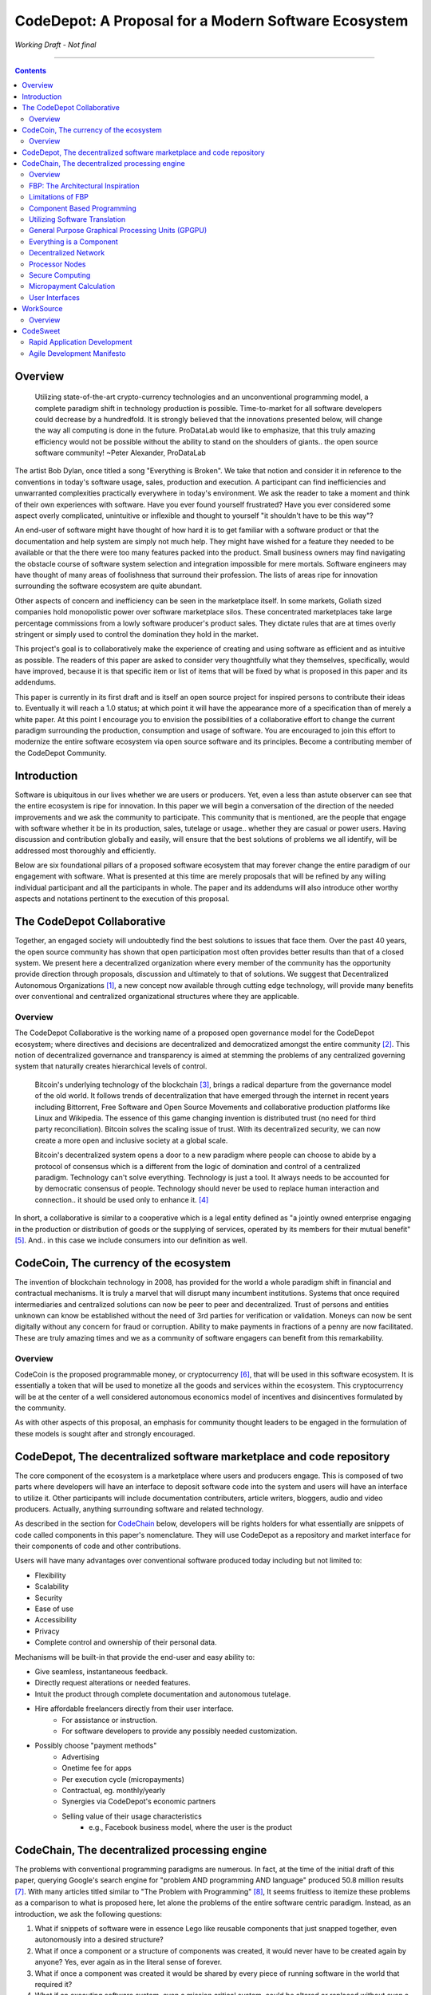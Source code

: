 =====================================================
CodeDepot: A Proposal for a Modern Software Ecosystem
=====================================================

*Working Draft - Not final*

-----------------------------------------

.. contents::


Overview
========
	 Utilizing state-of-the-art crypto-currency technologies and an unconventional
	 programming model, a complete paradigm shift in technology production is possible.
	 Time-to-market for all software developers could decrease by a hundredfold. It is
	 strongly believed that the innovations presented below, will change the way all
	 computing is done in the future. ProDataLab would like to emphasize, that this truly
	 amazing efficiency would not be possible without the ability to stand on the shoulders
	 of giants.. the open source software community! ~Peter Alexander, ProDataLab

The artist Bob Dylan, once titled a song "Everything is Broken". We take that notion
and consider it in reference to the conventions in today's software usage, sales, production
and execution. A participant can find inefficiencies and unwarranted complexities practically
everywhere in today's environment. We ask the reader to take a moment and
think of their own experiences with software. Have you ever found yourself frustrated?
Have you ever considered some aspect overly complicated, unintuitive or inflexible and
thought to yourself "it shouldn't have to be this way"?

An end-user of software might have thought of how hard it is to get familiar with a
software product or that the documentation and help system are simply not much help.
They might have wished for a feature they needed to be available or that the there were
too many features packed into the product. Small business owners may find navigating the
obstacle course of software system selection and integration impossible for mere mortals.
Software engineers may have thought of many areas of foolishness that surround their
profession. The lists of areas ripe for innovation surrounding the software ecosystem
are quite abundant.

Other aspects of concern and inefficiency can be seen in the marketplace itself. In some
markets, Goliath sized companies hold monopolistic power over software marketplace silos.
These concentrated marketplaces take large percentage commissions from a lowly software
producer's product sales. They dictate rules that are at times overly stringent or simply
used to control the domination they hold in the market.

This project's goal is to collaboratively make the experience of creating and using software
as efficient and as intuitive as possible. The readers of this paper are asked to consider
very thoughtfully what they themselves, specifically, would have improved, because it is
that specific item or list of items that will be fixed by what is proposed in this paper
and its addendums.

This paper is currently in its first draft and is itself an open source project for inspired
persons to contribute their ideas to. Eventually it will reach a 1.0 status; at which point it
will have the appearance more of a specification than of merely a white paper. At this point
I encourage you to envision the possibilities of a collaborative effort to change the current
paradigm surrounding the production, consumption and usage of software. You are encouraged to
join this effort to modernize the entire software ecosystem via open source software and its
principles. Become a contributing member of the CodeDepot Community.

..
	note:: Say: Bring _your_ innovations and implement them.
   


Introduction
============

Software is ubiquitous in our lives whether we are users or producers. Yet, even a less than
astute observer can see that the entire ecosystem is ripe for innovation. In this paper we will
begin a conversation of the direction of the needed improvements and we ask the community
to participate. This community that is mentioned, are the people that engage with software
whether it be in its production, sales, tutelage or usage.. whether they are casual or power users.
Having discussion and contribution globally and easily, will ensure that the best solutions of
problems we all identify, will be addressed most thoroughly and efficiently.

Below are six foundational pillars of a proposed software ecosystem
that may forever change the entire paradigm of our engagement with software. What is presented
at this time are merely proposals that will be refined by any
willing individual participant and all the participants in whole. The paper and its 
addendums will also introduce other worthy aspects and notations pertinent to the execution of this proposal.


The CodeDepot Collaborative
===========================

Together, an engaged society will undoubtedly find the best solutions to issues that face them. Over
the past 40 years, the open source community has shown that open participation most often
provides better results than that of a closed system. We present here a decentralized organization
where every member of the community has the opportunity provide direction through proposals,
discussion and ultimately to that of solutions. We suggest that Decentralized Autonomous
Organizations [#]_,
a new concept now available through cutting edge technology, will provide many benefits over
conventional and centralized organizational structures where they are applicable.

Overview
`````````

The CodeDepot Collaborative is the working name of a proposed open governance model for the
CodeDepot ecosystem; where directives and decisions are decentralized and democratized
amongst the entire community [#]_. This notion of decentralized governance and transparency is aimed at stemming
the problems of any centralized governing system that naturally creates hierarchical levels of control.

    Bitcoin's underlying technology of the blockchain [#]_, brings a radical departure from the governance model of the old world. It follows trends of decentralization that have emerged through the internet in recent years including Bittorrent, Free Software and Open Source Movements
    and collaborative production platforms like Linux and Wikipedia. The essence of this game changing invention is distributed trust (no need for third party reconciliation). Bitcoin
    solves the scaling issue of trust. With its decentralized security, we can now create a more open and
    inclusive society at a global scale.

    Bitcoin's decentralized system opens a door to a new paradigm where people can choose to abide by a protocol of consensus which is a different from the logic of domination and control of a centralized paradigm. Technology can't solve everything. Technology is just a tool. It always needs to be accounted for by democratic consensus of people. Technology should never be used to replace human interaction and connection.. it should be used only to enhance it. [#]_

In short, a collaborative is similar to a cooperative which is a legal entity defined as "a jointly owned enterprise engaging in the production or distribution of goods or the supplying of services, operated by its members for their mutual benefit"[#]_.  And.. in this case we include consumers into our definition as well.


CodeCoin, The currency of the ecosystem
=======================================

The invention of blockchain technology in 2008, has provided for the world a whole paradigm
shift in financial and contractual mechanisms. It is truly a marvel that will disrupt many
incumbent institutions. Systems that once required intermediaries and centralized
solutions can now be peer to peer and decentralized. Trust of persons and entities unknown
can know be established without the need of 3rd parties for verification or validation.
Moneys can now be sent digitally without any concern for fraud or corruption. Ability to make
payments in fractions of a penny are now facilitated. These are truly amazing times and we
as a community of software engagers can benefit from this remarkability.


Overview
````````

CodeCoin is the proposed programmable money, or cryptocurrency [#]_, that will be used in this software ecosystem. It is
essentially a token that will be used to monetize all the goods and services within the ecosystem. This
cryptocurrency will be at the center of a well considered autonomous economics model of incentives and
disincentives formulated by the community.

As with other aspects of this proposal, an emphasis for community thought leaders to be engaged in the
formulation of these models is sought after and strongly encouraged.




CodeDepot, The decentralized software marketplace and code repository
======================================================================

The core component of the ecosystem is a marketplace where users and producers engage.
This is composed of two parts where developers will have an interface to deposit software code into the system
and users will have an interface to utilize it. Other participants will include documentation
contributers, article writers, bloggers, audio and video producers. Actually, anything surrounding
software and related technology.

As described in the section for CodeChain_ below, developers will be rights holders for what essentially
are snippets of code called components in this paper's nomenclature. They will use
CodeDepot as a repository and market interface for their components of code and
other contributions.

Users will have many advantages over conventional software produced today including but not limited to:

* Flexibility
* Scalability
* Security
* Ease of use
* Accessibility
* Privacy
* Complete control and ownership of their personal data.

Mechanisms will be built-in that provide the end-user and easy ability to:

* Give seamless, instantaneous feedback.
* Directly request alterations or needed features.
* Intuit the product through complete documentation and autonomous tutelage.
* Hire affordable freelancers directly from their user interface.
    * For assistance or instruction.
    * For software developers to provide any possibly needed customization.
* Possibly choose "payment methods"
    * Advertising
    * Onetime fee for apps
    * Per execution cycle (micropayments)
    * Contractual, eg. monthly/yearly
    * Synergies via CodeDepot's economic partners
    * Selling value of their usage characteristics
        * e.g., Facebook business model, where the user is the product




.. _CodeChain: https://github.com/ProDataLab/CodeDepot#codechain-the-decentralized-processing-engine

CodeChain, The decentralized processing engine
==============================================

The problems with conventional programming paradigms are numerous. In fact, at the time
of the initial draft of this paper, querying Google's search engine for "problem AND programming AND language" 
produced 50.8 million results [#]_. With many articles titled similar to
"The Problem with Programming" [#]_, It seems fruitless
to itemize these problems as a comparison to what is proposed here, let alone the problems of
the entire software centric paradigm. Instead, as an introduction, we ask the following
questions:

1) What if snippets of software were in essence Lego like reusable components that just snapped together, even autonomously into a desired structure?
2) What if once a component or a structure of components was created, it would never have to be created again by anyone? Yes, ever again as in the literal sense of forever.
3) What if once a component was created it would be shared by every piece of running software in the world that required it?
4) What if an executing software system, even a mission critical system, could be altered or replaced without even a nanosecond of downtime.
5) What if it did not matter which programming language was used to create an individual component and that any component could seamlessly communicate with others?
6) What if a software producer's time-to-market was reduced by a hundredfold?
7) What if a software's execution was most reliable and the most possibly secure from intrusion?
8) What if a software user's privacy was held in the highest regard.


CodeChain, it will be shown, is a system that could and will provide these desirable properties, as well
as others.


Overview
`````````

CodeChain is a decentralized processing system [#]_ which at its core reflects
the philosophy of component based software engineering (CBSE) [#]_. It is entirely inspired by
J.Paul Morrison's [#]_ Flow-Based Programming (FBP) [#]_. The concepts of FBP are
improved with secure decentralized computing, communication and database models from
various sources including BitCoin [#]_, BitTorrent [#]_ and BOINC [#]_. CBSE exhibits the very desirable property
of loose coupling [#]_. FBP, a particular form of dataflow programming [#]_ extends loose
coupling to define bounded buffers, information packets with defined lifetimes, named ports,
and most importantly a separate (lazy) definition of communication connections [#]_.

* FBP is essentially a 3 dimensional hierarchical graph.



FBP: The Architectural Inspiration
```````````````````````````````````

*The following is taken from J.Paul Morrison's Website.* [#]_

    Flow-Based Programming is a programming paradigm that uses a "data factory" metaphor
    for designing and building software applications. Applications are defined as networks
    of "black box" processes, which exchange data across predefined connections by message
    passing, where the connections are specified external to the processes. These black
    box processes can be reconnected endlessly to form different applications without having
    to be changed internally. FBP is thus naturally component orientated.

    It views an application not as a single, sequential process, which starts at a point
    in time, and then does one thing at a time until it is finished, but as a network
    of asynchronous processes communicating by means of streams of structured data chunks,
    called "information packets" (IPs). In this view, the focus is on the application
    data and the transformations applied to it to produce the desired outputs.
    The network is defined externally to the processes, as a list of connections
    which is interpreted by a piece of software, usually called the "scheduler".

    The processes communicate by means of fixed capacity connections. A connection is
    attached to a process by means of a port, which has a name agreed upon between
    the process code and the network definition. More than one process can execute
    the same piece of code. At any point in time, a given IP can only be "owned" by
    a single process, or be in transit between two processes. Ports may either be
    simple, or arraytype. It is the combination of ports with asynchronous processes that
    allows many long running primitive functions of data processing, such as Sort,
    Merge, Summarize, Collate, etc., to be supported in the form of software black boxes.

    Because FBP processes can continue executing as long they have data to work on and
	somewhere to put their output, FBP applications generally run in less elapsed time
	than conventional programs, and make optimal use of all the processors on a machine,
	with no special programming required to achieve this.

	The network definition is usually diagrammatic (see: 'Component Based Programming' below), and is
	converted into a connection list in some lower-level language or notation. FBP
	is thus a visual programming language at this level. More complex network definitions
	have a hierarchical structure, being built up from subnets with "sticky" connections .

	FBP has much in common with the Linda language in that it is, in Gelernter and
	Carriero's terminology, a "coordination language": it is essentially
    language independent. Indeed, given a scheduler written in a sufficiently low-level
	language, components written in different languages can be linked together in a single
    network. FBP thus lends itself to the concept of domain specific languages or
	"mini-languages".

	FBP exhibits "data coupling", described in the article on coupling[*] as the loosest type
	of coupling between components. The concept of loose coupling is in turn related to that
	of service-oriented architectures, and FBP fits a number of the criteria for such an
	architecture, albeit at a more fine-grained level than most examples of this architecture.

	FBP promotes high-level, functional style of specifications that simplify reasoning
	about system behavior. An example of this is the distributed data flow model for
	constructively specifying and analyzing the semantics of distributed multi-party protocols.


Limitations of FBP
```````````````````

At a superficial level, FBP is an ideal programming paradigm that offers quite a few
benefits over conventional paradigms. At scale though, there is a limiting condition of
context switching [#]_, especially so on conventional general purpose CPUs [#]_. For an FBP paradigm at scale,
a point will be reached where the
number of
context switches on a single machine, multi-core CPU, overwhelms the system and causes notable latency.
On average, context switching costs approximately 30 microseconds of
overhead per occurrence. One benchmark of the theoretical limitations of context switching has an upper
bound of 18.75% of CPU cycles wasted due to context switching. Generally, optimal CPU
use is to have the same number of worker threads as there are hardware threads when a process is CPU bound,
whereas I/O bound permit more [#]_.
These considerations puts the FBP paradigm at very much a disadvantaged ideal of maximal
efficiency.


Component Based Programming
````````````````````````````

In order to overcome the conditional limitations of context switching per processing node, in a
strictly FBP paradigm, we provide here an area of consideration to help maximize the efficacy of the CodeChain
system. The term Component-based Programming (CBP) is coined here for the purpose of a enlisting a stronger
emphasis on components over that of data flow as it is for FBP.


Utilizing Software Translation
``````````````````````````````

The concepts fundamental to FBP (autonomous blackbox components loosely coupled via lazy linkage)
can be easily
considered at the various phases of the compilation stack prior to execution. Essentially what this means
is that we can remove the constraints from that of each component, needing to be its own execution process
or thread, yet
still be most loosely coupled. We can redefine networked inter-process components to that of a
virtual model, that can then be implemented, by encompassing one or all of the compilation's
translation stages prior to execution.

1. Source code
2. Semantic analysis
3. Intermediate Representation \(IR\) code and its linkage
4. Machine code and its linkage
5. Just-In-Time compilation or interpreter engine


General Purpose Graphical Processing Units (GPGPU)
```````````````````````````````````````````````````

Another most exciting and promising consideration, is to apply the notion of CBP to include that of specialty hardware
processors like that of GPGPUs [#]_. GPGPUs provide a processing model of thousands
concurrently executing threads. Utilizing these high-scale concurrent processors, one can imagine the
promise of the original FBP concept of inter-communicating processes/threads and lazy linkage,
without the burdens of scalability that are imposed when merely targeting that of a CPU architecture.

* Task-based and Data-based parallelism (MIMD)
* Scheduling and Communication need to be implemented
* Task Parallel
    * Irregular workloads with dependencies
* Both CUDA and OpenCL have open source LLVM backends
* Whippletree for task-parallel model
    * "Dynamic Irregular Workloads
* Although designed for SIMD, MIMD is feasible.
    * A GPU Task-parallel model with Dependency Resolution
        * http://www.idav.ucdavis.edu/func/return_pdf?pub_id=1091
    * Whippletree
        * http://data.icg.tugraz.at/~dieter/publications/Schmalstieg_286.pdf
        * https://github.com/apc-llc/whippletree



Everything is a Component
`````````````````````````
    Todo

* Components are snippets of code
* Components can be atomic or composites, made up of other components.
* Chains (component networks) are defined either statically or dynamically.
* Components are virtually snapped together like Legos.
* High scale concurrency.
* Processing efficiency
* Once a component is created:
    * It can be reused and repurposed to anywhere it is possibly needed.
    * It will never need to be created ever again.. as in the literal sense of forever.
    * It can be virtually shared by every piece of running software, in the world,
      that depends on it.
* Can be comprised of code from any programming language**.
* All apps and "libraries" are comprised of networks of components.
* The networked components model, lends itself overwhelmingly to visual programming interfaces (VPI).
    * We propose vast "smart" improvements over conventional visual programming environments.
* In the future, developers will have ready-made "base" component networks, in that they only need to minimally append and/or tweak what has been done before them.
    * Extremely smart and efficient component "search" mechanisms.




Decentralized Network
``````````````````````
	 Todo

Processor Nodes
```````````````
	 Todo

Secure Computing
`````````````````
	 Todo

* zkSNARKS for C


Micropayment Calculation
``````````````````````````
	 Todo


User Interfaces
````````````````
	 Todo

* Are Ubiquitous
* Are also component based.
* Very flexible and powerful thin/thick Clients.
* Graphical or headless
* Context menus have always been broken.
* Extremely customizable and "skinable".


WorkSource
==========

..
	 * Google Helpouts
	 * Amazon Mechanical Turk
	 * Angie's List
	 * Amazon Home Services

WorkSource is a proposal for a open governance, decentralized, peer to peer marketplace for end-users
to hire freelancers.
It will employ modern cutting edge technology for monetization, accounting, reputation,
contractual obligation and
in the case needed, arbitration. The most prominent aim is to incorporate very simple access and functionality directly
into the CodeDepot userinterfaces. Unlike current freelance market places, freelancers will be made to
feel as equals and not
of a second class, as compared to employers.

Non-technical users of software often find themselves in need of instruction or in need of customization. By
incorporating direct and easy contact with software professionals, the users needs can be addressed
painlessly, immediately and reliably.

Technical users find themselves paying exorbitant fees to hire developers at conventional centralized
services. Often the employer will find these services confusing, frustrating and simply inadequate.

Freelancers will often find that scanning and applying for jobs, is simply too time consuming.



Overview
`````````

Current freelance and other work-sourcing like exchanges, are usually run by a
centralized corporate entity that enjoy a significant percentage of the
cost of the transaction; together with collecting monthly fees. In a decentralized;
self-governed; peer-to-peer (P2P) marketplace there isn't any centralized entity,
just a community of colleagues and clients. Freelancers enjoy the near entirety
of the proceeds of their transactions without some third party dipping their
greedy hands in.

New technologies, most significantly bitcoin's blockchain, have now enabled P2P
marketplaces to thrive unencumbered by any need of a centralized entity or 3rd party.
The need for trust is virtually eliminated.. providing free, flat, P2P markets.

WorkSource will be decentralized, community effort, that will provide reliable sources of
service providers to those that need such services. Current cryptocurrency, and other
new technology, make it possible to enable most efficient market ecosystems where trust
and incentive/disincentive mechanisms are automated; built right in to the platform. This,
together with ideas generated and implemented by the community, will make the platform
most desirable and efficient to participate in.



CodeSweet
=========

A programmers toolbox is most often burdensome and time consuming to be productive with. It could be
argued that every tool in use by engineers is in some way problematic or simply incomplete. If every
aspect of every tool and its interface were a component, then the programmer could fashion their tool
and hence their toolbox to be just the way they liked it. That bears repeating.. If everything is a
component, then the programmer could fashion their tool and hence their toolbox to be just the way
they like it!

CodeSweet will be a component based toolkit where engineers have the ability to add features that they
deem worthy.. leaving any others behind. Features like automation, intuitive instruction, reimagined
user interfaces, and ease-of-use will be of strong focus.

..
	ToDo:: Emphasize the CodeChain Toolbox and how the goal is to make software production unbelievably seemless !
   
Other aspects will include:

	Todo

* The best documentation tools and interfaces
* Employing intelligence and automation as much as possible
* Search and reference to be topped by no other
* Intuition
* Cutting edge compilation and translation chains
* "Code once for everywhere" user interface compiler


Rapid Application Development
`````````````````````````````
    Todo
    

Agile Development Manifesto
```````````````````````````
    Todo

---------------------------------



.. [#] Decentralized Autonomous Organization
		 http://en.wikipedia.org/wiki/Decentralized_Autonomous_Organization

.. [#] Open-source Goverence Model
		 http://en.wikipedia.org/wiki/Open-source_governance

.. [#] Bitcoin's Blockchain
		 http://en.wikipedia.org/wiki/Bitcoin#Block_chain

.. [#] Bitcoin, The Beginning of Open-source Goverence
		 http://falkvinge.net/2014/11/10/bitcoin-the-beginning-of-open-source-governance/

.. [#] Cooperative
       http://en.wikipedia.org/wiki/Cooperative
		 
.. [#] Cryptocurrency
		 http://en.wikipedia.org/wiki/Cryptocurrency
		 
.. [#] The Problem with Programming Languages
       https://www.google.com/search?as_q=problem+program+language&as_epq=&as_oq=&as_eq=&as_nlo=&as_nhi=&lr=&cr=&as_qdr=all&as_sitesearch=&as_occt=any&safe=images&tbs=&as_filetype=&as_rights=&gws_rd=ssl
       
.. [#] The Problem with Programming
       http://www.technologyreview.com/news/406923/the-problem-with-programming/

.. [#] Decentralized Computing
       http://en.wikipedia.orgš/wiki/Decentralized_computing

.. [#] Component-Based Software Engineering
       http://en.wikipedia.org/wiki/Component-based_software_engineering

.. [#] J. Paul Morrison
       http://en.wikipedia.org/wiki/John_Paul_Morrison

.. [#] Flow-Based Programming
       http://en.wikipedia.org/wiki/Flow-based_programming

.. [#] Bitcoin
       http://en.wikipedia.org/wiki/Bitcoin

.. [#] BitTorrent
       http://en.wikipedia.org/wiki/BitTorrent

.. [#] BOINC
		 https://boinc.berkeley.edu/

.. [#] Loose Coupling
       http://en.wikipedia.org/wiki/Loose_coupling

.. [#] Dataflow Programming
       http://en.wikipedia.org/wiki/Dataflow_programming

.. [#] Flow-Based Programming
		 http://ersaconf.org/ersa-adn/papers/adn003.pdf

.. [#] J.Paul Morrison's Website
       http://www.jpaulmorrison.com/fbp

.. [#] Context Switch
       http://en.wikipedia.org/wiki/Context_switch
       
.. [#] General Purpose CPU
       http://en.wikipedia.org/wiki/Central_processing_unit

.. [#] How Long Does It Take To Make Context
       http://blog.tsunanet.net/2010/11/how-long-does-it-take-to-make-context.html

.. [#] General-purpose computing on graphics processing units
       http://en.wikipedia.org/wiki/General-purpose_computing_on_graphics_processing_units

